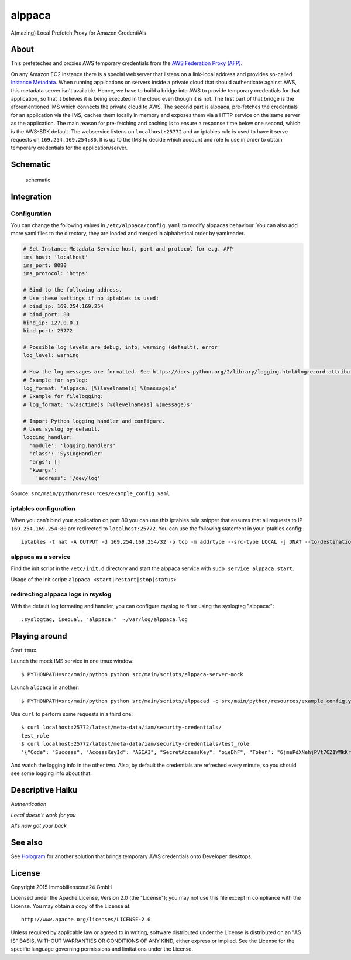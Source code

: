 =======
alppaca
=======

.. image:: https://travis-ci.org/ImmobilienScout24/alppaca.png?branch=master
   :alt: Travis build status image
   :target: https://travis-ci.org/ImmobilienScout24/alppaca

.. image:: https://coveralls.io/repos/ImmobilienScout24/alppaca/badge.png?branch=master
    :alt: Coverage status
    :target: https://coveralls.io/r/ImmobilienScout24/alppaca?branch=master

A(mazing) Local Prefetch Proxy for Amazon CredentiAls

About
=====

This prefeteches and proxies AWS temporary credentials from the
`AWS Federation Proxy
(AFP) <https://github.com/ImmobilienScout24/afp-core>`__.

On any Amazon EC2 instance there is a special webserver that listens on
a link-local address and provides so-called `Instance
Metadata <http://docs.aws.amazon.com/AWSEC2/latest/UserGuide/ec2-instance-metadata.html>`__.
When running applications on servers inside a private cloud that should
authenticate against AWS, this metadata server isn't available. Hence,
we have to build a bridge into AWS to provide temporary credentials for
that application, so that it believes it is being executed in the cloud
even though it is not. The first part of that bridge is the
aforementioned IMS which connects the private cloud to AWS. The second
part is alppaca, pre-fetches the credentials for an application via the
IMS, caches them locally in memory and exposes them via a HTTP service
on the same server as the application. The main reason for pre-fetching
and caching is to ensure a response time below one second, which is the
AWS-SDK default. The webservice listens on ``localhost:25772`` and an
iptables rule is used to have it serve requests on
``169.254.169.254:80``. It is up to the IMS to decide which account and
role to use in order to obtain temporary credentials for the
application/server.

Schematic
=========

.. figure:: schematic.png
   :alt: Schematic

   schematic

Integration
===========

Configuration
-------------

You can change the following values in ``/etc/alppaca/config.yaml`` to modify
alppacas behaviour. You can also add more yaml files to the directory, they
are loaded and merged in alphabetical order by yamlreader.

.. code:: yaml

  # Set Instance Metadata Service host, port and protocol for e.g. AFP
  ims_host: 'localhost'
  ims_port: 8080
  ims_protocol: 'https'

  # Bind to the following address.
  # Use these settings if no iptables is used:
  # bind_ip: 169.254.169.254
  # bind_port: 80
  bind_ip: 127.0.0.1
  bind_port: 25772

  # Possible log levels are debug, info, warning (default), error
  log_level: warning

  # How the log messages are formatted. See https://docs.python.org/2/library/logging.html#logrecord-attributes for details
  # Example for syslog:
  log_format: 'alppaca: [%(levelname)s] %(message)s'
  # Example for filelogging:
  # log_format: '%(asctime)s [%(levelname)s] %(message)s'

  # Import Python logging handler and configure.
  # Uses syslog by default.
  logging_handler:
    'module': 'logging.handlers'
    'class': 'SysLogHandler'
    'args': []
    'kwargs':
      'address': '/dev/log'

Source: ``src/main/python/resources/example_config.yaml``

iptables configuration
----------------------

When you can't bind your application on port 80 you can use this iptables rule snippet that ensures that all requests to IP
``169.254.169.254:80`` are redirected to ``localhost:25772``. You can use the
following statement in your iptables config::

    iptables -t nat -A OUTPUT -d 169.254.169.254/32 -p tcp -m addrtype --src-type LOCAL -j DNAT --to-destination 127.0.0.1:25772

alppaca as a service
--------------------

Find the init script in the ``/etc/init.d`` directory and start the alppaca
service with ``sudo service alppaca start``.

Usage of the init script: ``alppaca <start|restart|stop|status>``

redirecting alppaca logs in rsyslog
-----------------------------------

With the default log formating and handler, you can configure rsyslog to filter using the syslogtag "alppaca:"::

    :syslogtag, isequal, "alppaca:"  -/var/log/alppaca.log

Playing around
==============

Start ``tmux``.

Launch the mock IMS service in one tmux window::

    $ PYTHONPATH=src/main/python python src/main/scripts/alppaca-server-mock

Launch ``alppaca`` in another::

    $ PYTHONPATH=src/main/python python src/main/scripts/alppacad -c src/main/python/resources/example_config.yaml

Use ``curl`` to perform some requests in a third one::

    $ curl localhost:25772/latest/meta-data/iam/security-credentials/
    test_role
    $ curl localhost:25772/latest/meta-data/iam/security-credentials/test_role
    '{"Code": "Success", "AccessKeyId": "ASIAI", "SecretAccessKey": "oieDhF", "Token": "6jmePdXNehjPVt7CZ1WMkKrqB6zDc34d2vpLej", "Expiration": "2015-04-17T13:40:18Z", "Type": "AWS-HMAC"}'

And watch the logging info in the other two. Also, by default the
credentials are refreshed every minute, so you should see some logging
info about that.

Descriptive Haiku
=================

*Authentication*

*Local doesn't work for you*

*Al's now got your back*

See also
========

See Hologram_ for another solution that brings temporary AWS credentials onto Developer desktops.

.. _Hologram: https://github.com/AdRoll/hologram

License
=======

Copyright 2015 Immobilienscout24 GmbH

Licensed under the Apache License, Version 2.0 (the "License"); you may
not use this file except in compliance with the License. You may obtain
a copy of the License at::

    http://www.apache.org/licenses/LICENSE-2.0

Unless required by applicable law or agreed to in writing, software
distributed under the License is distributed on an "AS IS" BASIS,
WITHOUT WARRANTIES OR CONDITIONS OF ANY KIND, either express or implied.
See the License for the specific language governing permissions and
limitations under the License.
